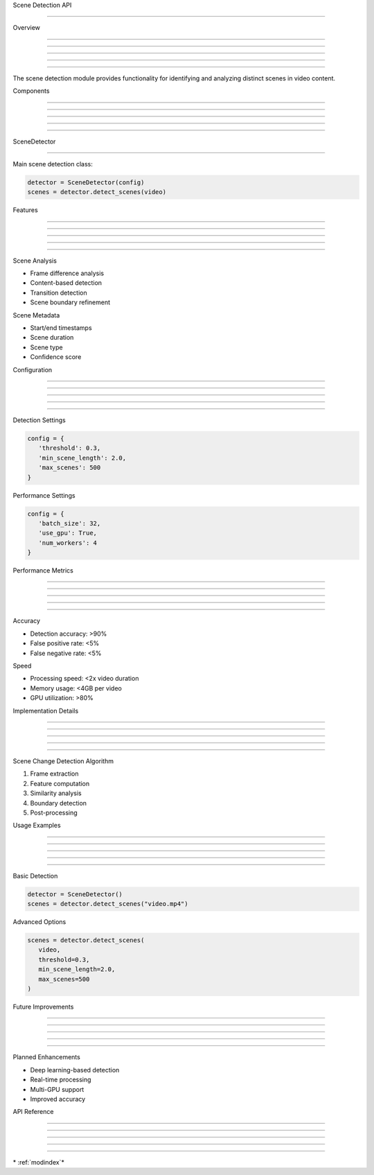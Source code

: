 
Scene Detection API

===================











Overview


--------





--------





--------





--------





--------




The scene detection module provides functionality for identifying and analyzing distinct scenes in video content.

Components


----------





----------





----------





----------





----------








SceneDetector


-------------
























Main scene detection class:

.. code-block:: python

      detector = SceneDetector(config)
      scenes = detector.detect_scenes(video)

Features


--------





--------





--------





--------





--------







Scene Analysis

























- Frame difference analysis
- Content-based detection
- Transition detection
- Scene boundary refinement




Scene Metadata

























- Start/end timestamps
- Scene duration
- Scene type
- Confidence score

Configuration


-------------





-------------





-------------





-------------





-------------







Detection Settings

























.. code-block:: python

      config = {
         'threshold': 0.3,
         'min_scene_length': 2.0,
         'max_scenes': 500
      }




Performance Settings

























.. code-block:: python

      config = {
         'batch_size': 32,
         'use_gpu': True,
         'num_workers': 4
      }

Performance Metrics


-------------------





-------------------





-------------------





-------------------





-------------------







Accuracy

























- Detection accuracy: >90%
- False positive rate: <5%
- False negative rate: <5%




Speed

























- Processing speed: <2x video duration
- Memory usage: <4GB per video
- GPU utilization: >80%

Implementation Details


----------------------





----------------------





----------------------





----------------------





----------------------







Scene Change Detection Algorithm

























1. Frame extraction
2. Feature computation
3. Similarity analysis
4. Boundary detection
5. Post-processing

Usage Examples


--------------





--------------





--------------





--------------





--------------







Basic Detection

























.. code-block:: python

      detector = SceneDetector()
      scenes = detector.detect_scenes("video.mp4")




Advanced Options

























.. code-block:: python

      scenes = detector.detect_scenes(
         video,
         threshold=0.3,
         min_scene_length=2.0,
         max_scenes=500
      )

Future Improvements


-------------------





-------------------





-------------------





-------------------





-------------------







Planned Enhancements

























- Deep learning-based detection
- Real-time processing
- Multi-GPU support
- Improved accuracy

API Reference


-------------





-------------





-------------





-------------





-------------







\* :ref:`modindex`*
